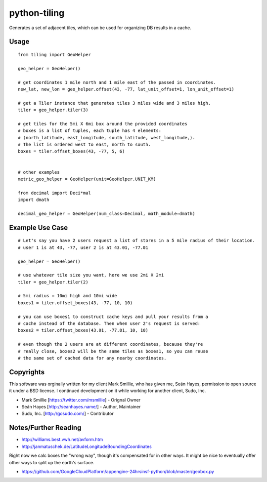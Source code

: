 =============
python-tiling
=============

.. image:: https://travis-ci.org/greyside/python-tiling.svg?branch=master
    :target: https://travis-ci.org/greyside/python-tiling
.. image:: https://coveralls.io/repos/greyside/python-tiling/badge.png?branch=master
    :target: https://coveralls.io/r/greyside/python-tiling?branch=master

Generates a set of adjacent tiles, which can be used for organizing DB results in a cache.

-----
Usage
-----

::

    from tiling import GeoHelper
    
    geo_helper = GeoHelper()
    
    # get coordinates 1 mile north and 1 mile east of the passed in coordinates.
    new_lat, new_lon = geo_helper.offset(43, -77, lat_unit_offset=1, lon_unit_offset=1)
    
    # get a Tiler instance that generates tiles 3 miles wide and 3 miles high.
    tiler = geo_helper.tiler(3)
    
    # get tiles for the 5mi X 6mi box around the provided coordinates
    # boxes is a list of tuples, each tuple has 4 elements:
    # (north_latitude, east_longitude, south_latitude, west_longitude,).
    # The list is ordered west to east, north to south.
    boxes = tiler.offset_boxes(43, -77, 5, 6)
    
    
    # other examples
    metric_geo_helper = GeoHelper(unit=GeoHelper.UNIT_KM)
    
    from decimal import Deci*mal
    import dmath
    
    decimal_geo_helper = GeoHelper(num_class=Decimal, math_module=dmath)

----------------
Example Use Case
----------------

::

    # Let's say you have 2 users request a list of stores in a 5 mile radius of their location.
    # user 1 is at 43, -77, user 2 is at 43.01, -77.01
    
    geo_helper = GeoHelper()
    
    # use whatever tile size you want, here we use 2mi X 2mi
    tiler = geo_helper.tiler(2)
    
    # 5mi radius = 10mi high and 10mi wide
    boxes1 = tiler.offset_boxes(43, -77, 10, 10)
    
    # you can use boxes1 to construct cache keys and pull your results from a
    # cache instead of the database. Then when user 2's request is served:
    boxes2 = tiler.offset_boxes(43.01, -77.01, 10, 10)
    
    # even though the 2 users are at different coordinates, because they're
    # really close, boxes2 will be the same tiles as boxes1, so you can reuse
    # the same set of cached data for any nearby coordinates.

----------
Copyrights
----------

This software was orginally written for my client Mark Smillie, who has given me, Seán Hayes, permission to open source it under a BSD license. I continued development on it while working for another client, Sudo, Inc.

* Mark Smillie [https://twitter.com/msmillie] - Orignal Owner
* Seán Hayes [http://seanhayes.name/] - Author, Maintainer
* Sudo, Inc. [http://gosudo.com/] - Contributor

---------------------
Notes/Further Reading
---------------------

* http://williams.best.vwh.net/avform.htm
* http://janmatuschek.de/LatitudeLongitudeBoundingCoordinates

Right now we calc boxes the "wrong way", though it's compensated for in other ways. It might be nice to eventually offer other ways to split up the earth's surface.

* https://github.com/GoogleCloudPlatform/appengine-24hrsinsf-python/blob/master/geobox.py

